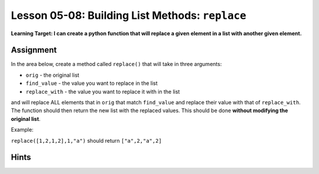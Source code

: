 .. qnum::
   :start: 1
   :prefix: u0508-

..  Copyright (C) 2016 Timothy Chen.  Permission is granted to copy, distribute
    and/or modify this document under the terms of the GNU Free Documentation
    License, Version 1.3 or any later version published by the Free Software
    Foundation; with the Invariant Sections being Contributor List, Lesson 00-01: 
    Introduction To The Course, no Front-Cover Texts, and no Back-Cover Texts.  
    A copy of the license is included in the section entitled "GNU Free 
    Documentation License".


Lesson 05-08: Building List Methods: ``replace``
================================================

**Learning Target: I can create a python function that will replace a given element in a list with another given element.**

Assignment
----------

In the area below, create a method called ``replace()`` that will take in three arguments:

* ``orig`` - the original list
* ``find_value`` - the value you want to replace in the list
* ``replace_with`` - the value you want to replace it with in the list

and will replace ALL elements that in ``orig`` that match ``find_value`` and replace their value with that of ``replace_with``.  The function should then return the new list with the replaced values.  This should be done **without modifying the original list**.

Example:

``replace([1,2,1,2],1,"a")`` should return ``["a",2,"a",2]``

.. activecode:: cfu_0508_1
    :nocodelens:
    
    def replace(orig,find_value,replace_with):
        #write here
    
    ====

    from unittest.gui import TestCaseGui
    
    class myTests(TestCaseGui):
        
        def testOne(self):
            a = [1,2,3,2,1]
            b = replace(a,2,0)
            a.extend(b)
            self.assertEqual(a,[1,2,3,2,1,1,0,3,0,1],"inputs: [1,2,3,2,1],2,0")
            
            a = [5,5,5,5]
            b = replace(a,5,-5)
            a.extend(b)
            self.assertEqual(a,[5,5,5,5,-5,-5,-5,-5],"inputs: [5,5,5,5],5,-5")
            
    myTests().main()

Hints
-----

.. reveal:: reveal_0508_1
    :showtitle: Show Hint #1
    :hidetitle: Hide Hint #1
    
    It's kinda like copying a list, except you want to change some of the values.  You'll need a conditional somewhere... how do you know whether you should be changing the value or not?

.. reveal:: reveal_0508_2
    :showtitle: Show Hint #2
    :hidetitle: Hide Hint #2
    
    Since you need to copy everything into a new list, you might as well start by looping through all the elements and adding them... except for the ones where they are equal to ``find_value``!  Then you'll want to add something else..

.. reveal:: reveal_0508_3
    :showtitle: Show Answer
    :hidetitle: Hide Answer

    Here's one way to do it (I use ``e`` as short for "element"):
    
    .. code-block:: python3
    
        def replace(orig,find_value,replace_with):
            result = []
            for e in orig:
                if e == find_value:
                    result.append(replace_with)
                else:
                    result.append(e)
            return result

